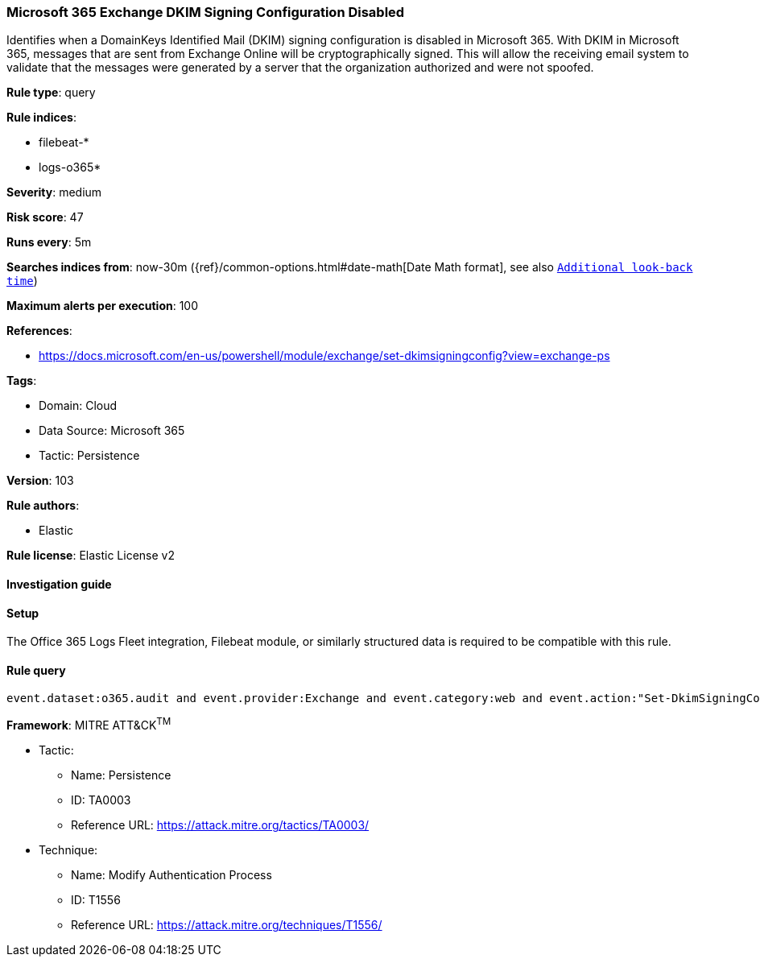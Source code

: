 [[microsoft-365-exchange-dkim-signing-configuration-disabled]]
=== Microsoft 365 Exchange DKIM Signing Configuration Disabled

Identifies when a DomainKeys Identified Mail (DKIM) signing configuration is disabled in Microsoft 365. With DKIM in Microsoft 365, messages that are sent from Exchange Online will be cryptographically signed. This will allow the receiving email system to validate that the messages were generated by a server that the organization authorized and were not spoofed.

*Rule type*: query

*Rule indices*: 

* filebeat-*
* logs-o365*

*Severity*: medium

*Risk score*: 47

*Runs every*: 5m

*Searches indices from*: now-30m ({ref}/common-options.html#date-math[Date Math format], see also <<rule-schedule, `Additional look-back time`>>)

*Maximum alerts per execution*: 100

*References*: 

* https://docs.microsoft.com/en-us/powershell/module/exchange/set-dkimsigningconfig?view=exchange-ps

*Tags*: 

* Domain: Cloud
* Data Source: Microsoft 365
* Tactic: Persistence

*Version*: 103

*Rule authors*: 

* Elastic

*Rule license*: Elastic License v2


==== Investigation guide




==== Setup


The Office 365 Logs Fleet integration, Filebeat module, or similarly structured data is required to be compatible with this rule.

==== Rule query


[source, js]
----------------------------------
event.dataset:o365.audit and event.provider:Exchange and event.category:web and event.action:"Set-DkimSigningConfig" and o365.audit.Parameters.Enabled:False and event.outcome:success

----------------------------------

*Framework*: MITRE ATT&CK^TM^

* Tactic:
** Name: Persistence
** ID: TA0003
** Reference URL: https://attack.mitre.org/tactics/TA0003/
* Technique:
** Name: Modify Authentication Process
** ID: T1556
** Reference URL: https://attack.mitre.org/techniques/T1556/
